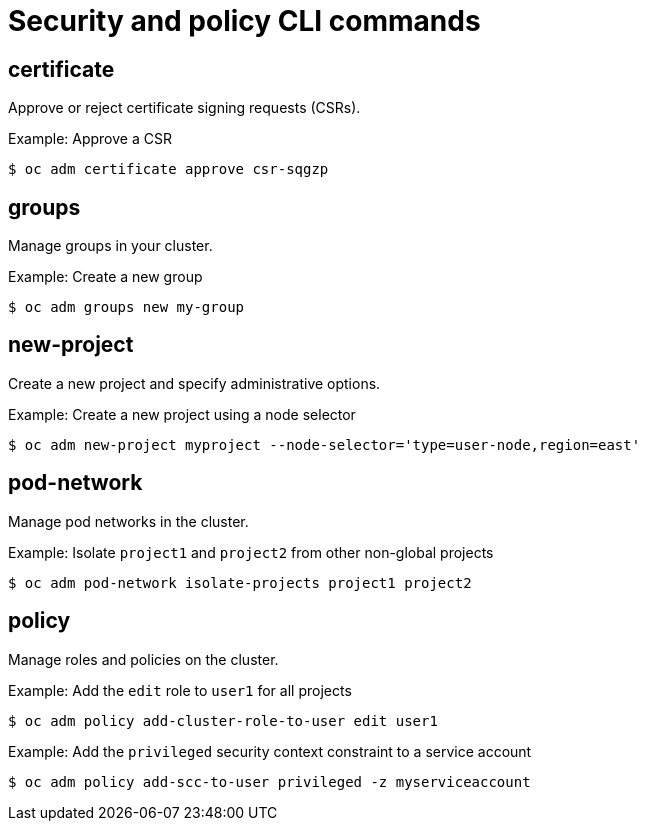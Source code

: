 // Module included in the following assemblies:
//
// * cli_reference/openshift_cli/administrator-cli-commands.adoc

[id="cli-security-policy-commands_{context}"]
= Security and policy CLI commands

== certificate

Approve or reject certificate signing requests (CSRs).

.Example: Approve a CSR
[source,terminal]
----
$ oc adm certificate approve csr-sqgzp
----

== groups

Manage groups in your cluster.

.Example: Create a new group
[source,terminal]
----
$ oc adm groups new my-group
----

== new-project

Create a new project and specify administrative options.

.Example: Create a new project using a node selector
[source,terminal]
----
$ oc adm new-project myproject --node-selector='type=user-node,region=east'
----

== pod-network

Manage pod networks in the cluster.

.Example: Isolate `project1` and `project2` from other non-global projects
[source,terminal]
----
$ oc adm pod-network isolate-projects project1 project2
----

== policy

Manage roles and policies on the cluster.

.Example: Add the `edit` role to `user1` for all projects
[source,terminal]
----
$ oc adm policy add-cluster-role-to-user edit user1
----

.Example: Add the `privileged` security context constraint to a service account
[source,terminal]
----
$ oc adm policy add-scc-to-user privileged -z myserviceaccount
----
